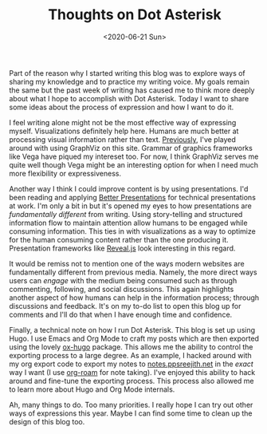 #+hugo_base_dir: ../
#+date: <2020-06-21 Sun>
#+hugo_tags: meta thoughts
#+hugo_categories: meta
#+TITLE: Thoughts on Dot Asterisk

  Part of the reason why I started writing this blog was to explore ways of sharing my knowledge and to practice my writing voice. My goals remain the same but the past week of writing has caused me to think more deeply about what I hope to accomplish with Dot Asterisk. Today I want to share some ideas about the process of expression and how I want to do it.

  I feel writing alone might not be the most effective way of expressing myself. Visualizations definitely help here. Humans are much better at processing visual information rather than text. [[file:on-asymmetries.org][Previously]], I've played around with using GraphViz on this site. Grammar of graphics frameworks like Vega have piqued my intereset too. For now, I think GraphViz serves me quite well though Vega might be an interesting option for when I need much more flexibility or expressiveness.
 
  Another way I think I could improve content is by using presentations. I'd been reading and applying [[https://www.goodreads.com/book/show/30089737-better-presentations][Better Presentations]] for technical presentations at work. I'm only a bit in but it's opened my eyes to how presentations are /fundamentally different/ from writing. Using story-telling and structured information flow to maintain attention allow humans to be engaged while consuming information. This ties in with visualizations as a way to optimize for the human consuming content rather than the one producing it. Presentation frameworks like [[https://github.com/yjwen/org-reveal][Reveal.js]] look interesting in this regard.

  It would be remiss not to mention one of the ways modern websites are fundamentally different from previous media. Namely, the more direct ways users can /engage/ with the medium being consumed such as through commenting, following, and social discussions. This again highlights another aspect of how humans can help in the information process; through discussions and feedback. It's on my to-do list to open this blog up for comments and I'll do that when I have enough time and confidence.

  Finally, a technical note on how I run Dot Asterisk. This blog is set up using Hugo. I use Emacs and Org Mode to craft my posts which are then exported using the lovely [[https://ox-hugo.scripter.co/][ox-hugo]] package. This allows me the ability to control the exporting process to a large degree. As an example, I hacked around with my org export code to export my notes to [[https://notes.ppsreejith.net][notes.ppsreejith.net]] in the /exact/ way I want (I use [[https://github.com/org-roam/org-roam][org-roam]] for note taking). I've enjoyed this ability to hack around and fine-tune the exporting process. This process also allowed me to learn more about Hugo and Org Mode internals.

  Ah, many things to do. Too many priorities. I really hope I can try out other ways of expressions this year. Maybe I can find some time to clean up the design of this blog too.
